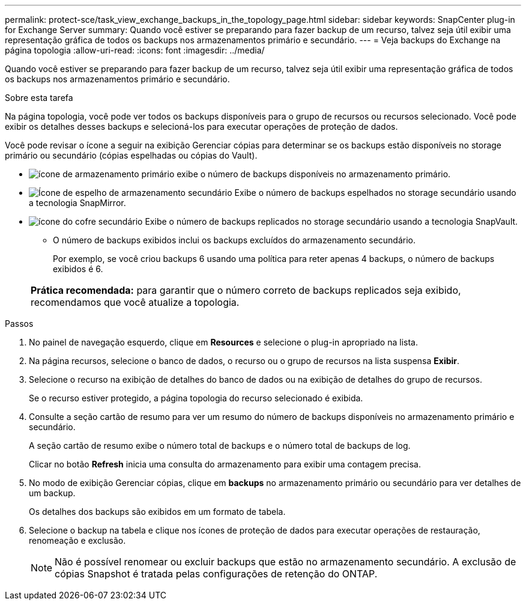 ---
permalink: protect-sce/task_view_exchange_backups_in_the_topology_page.html 
sidebar: sidebar 
keywords: SnapCenter plug-in for Exchange Server 
summary: Quando você estiver se preparando para fazer backup de um recurso, talvez seja útil exibir uma representação gráfica de todos os backups nos armazenamentos primário e secundário. 
---
= Veja backups do Exchange na página topologia
:allow-uri-read: 
:icons: font
:imagesdir: ../media/


[role="lead"]
Quando você estiver se preparando para fazer backup de um recurso, talvez seja útil exibir uma representação gráfica de todos os backups nos armazenamentos primário e secundário.

.Sobre esta tarefa
Na página topologia, você pode ver todos os backups disponíveis para o grupo de recursos ou recursos selecionado. Você pode exibir os detalhes desses backups e selecioná-los para executar operações de proteção de dados.

Você pode revisar o ícone a seguir na exibição Gerenciar cópias para determinar se os backups estão disponíveis no storage primário ou secundário (cópias espelhadas ou cópias do Vault).

* image:../media/topology_primary_storage.gif["ícone de armazenamento primário"] exibe o número de backups disponíveis no armazenamento primário.
* image:../media/topology_mirror_secondary_storage.gif["Ícone de espelho de armazenamento secundário"] Exibe o número de backups espelhados no storage secundário usando a tecnologia SnapMirror.
* image:../media/topology_vault_secondary_storage.gif["ícone do cofre secundário"] Exibe o número de backups replicados no storage secundário usando a tecnologia SnapVault.
+
** O número de backups exibidos inclui os backups excluídos do armazenamento secundário.
+
Por exemplo, se você criou backups 6 usando uma política para reter apenas 4 backups, o número de backups exibidos é 6.



+
|===


| *Prática recomendada:* para garantir que o número correto de backups replicados seja exibido, recomendamos que você atualize a topologia. 
|===


.Passos
. No painel de navegação esquerdo, clique em *Resources* e selecione o plug-in apropriado na lista.
. Na página recursos, selecione o banco de dados, o recurso ou o grupo de recursos na lista suspensa *Exibir*.
. Selecione o recurso na exibição de detalhes do banco de dados ou na exibição de detalhes do grupo de recursos.
+
Se o recurso estiver protegido, a página topologia do recurso selecionado é exibida.

. Consulte a seção cartão de resumo para ver um resumo do número de backups disponíveis no armazenamento primário e secundário.
+
A seção cartão de resumo exibe o número total de backups e o número total de backups de log.

+
Clicar no botão *Refresh* inicia uma consulta do armazenamento para exibir uma contagem precisa.

. No modo de exibição Gerenciar cópias, clique em *backups* no armazenamento primário ou secundário para ver detalhes de um backup.
+
Os detalhes dos backups são exibidos em um formato de tabela.

. Selecione o backup na tabela e clique nos ícones de proteção de dados para executar operações de restauração, renomeação e exclusão.
+

NOTE: Não é possível renomear ou excluir backups que estão no armazenamento secundário. A exclusão de cópias Snapshot é tratada pelas configurações de retenção do ONTAP.


